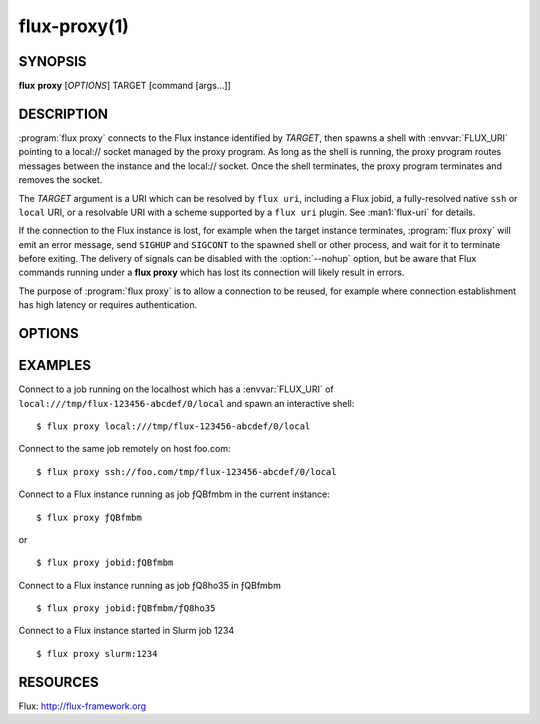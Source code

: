 .. flux-help-command: proxy
.. flux-help-description: proxy connections to Flux jobs and instances
.. flux-help-section: jobs

=============
flux-proxy(1)
=============


SYNOPSIS
========

**flux** **proxy** [*OPTIONS*] TARGET [command [args...]]

DESCRIPTION
===========

.. program:: flux proxy

:program:`flux proxy` connects to the Flux instance identified by *TARGET*,
then spawns a shell with :envvar:`FLUX_URI` pointing to a local:// socket
managed by the proxy program. As long as the shell is running,
the proxy program routes messages between the instance and the
local:// socket. Once the shell terminates, the proxy program
terminates and removes the socket.

The *TARGET* argument is a URI which can be resolved by ``flux uri``,
including a Flux jobid, a fully-resolved native ``ssh`` or ``local``
URI, or a resolvable URI with a scheme supported by a ``flux uri``
plugin.  See :man1:`flux-uri` for details.

If the connection to the Flux instance is lost, for example when the
target instance terminates, :program:`flux proxy` will emit an error message,
send ``SIGHUP`` and ``SIGCONT`` to the spawned shell or other process,
and wait for it to terminate before exiting.  The delivery of signals
can be disabled with the :option:`--nohup` option, but be aware that Flux
commands running under a **flux proxy** which has lost its connection
will likely result in errors.

The purpose of :program:`flux proxy` is to allow a connection to be reused,
for example where connection establishment has high latency or
requires authentication.


OPTIONS
=======

.. option:: -f, --force

   Allow the proxy command to connect to a broker running a different
   version of Flux with a warning message instead of a fatal error.

.. option:: -n, --nohup

   When an error occurs in the proxy connection, :program:`flux proxy` will
   normally shut down the proxy and send ``SIGHUP`` and ``SIGCONT`` to
   the spawned shell or command. If the :option:`--nohup` option is used,
   the ``SIGHUP`` and ``SIGCONT`` signals will not be sent.
   :program:`flux proxy` will still wait for the spawned shell or command to
   exit before terminating to avoid having the child process reparented
   and possibly lose its controlling tty.

.. option:: --reconnect

   If broker communication fails, drop the current connection and try to
   reconnect every 2 seconds until the connection succeeds.  Any event
   subscriptions and service registrations that were made on behalf of
   clients are re-established, and in-flight RPCs receive an ECONNRESET
   error responses.


EXAMPLES
========

Connect to a job running on the localhost which has a :envvar:`FLUX_URI`
of ``local:///tmp/flux-123456-abcdef/0/local`` and spawn an interactive
shell:

::

   $ flux proxy local:///tmp/flux-123456-abcdef/0/local

Connect to the same job remotely on host foo.com:

::

   $ flux proxy ssh://foo.com/tmp/flux-123456-abcdef/0/local

Connect to a Flux instance running as job ƒQBfmbm in the current instance:

::

   $ flux proxy ƒQBfmbm

or

::

   $ flux proxy jobid:ƒQBfmbm


Connect to a Flux instance running as job ƒQ8ho35 in ƒQBfmbm

::

  $ flux proxy jobid:ƒQBfmbm/ƒQ8ho35


Connect to a Flux instance started in Slurm job 1234

::

  $ flux proxy slurm:1234


RESOURCES
=========

Flux: http://flux-framework.org
